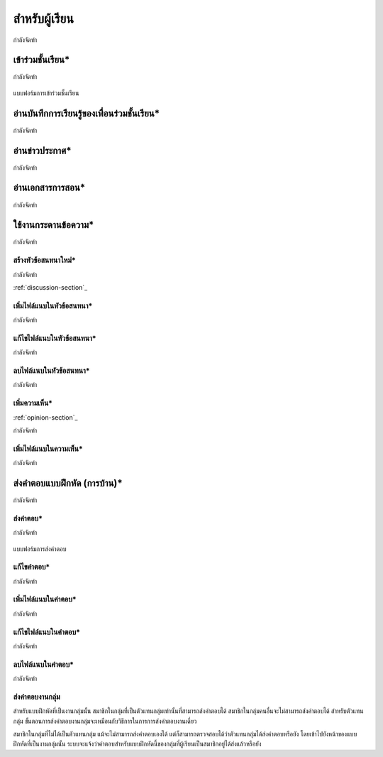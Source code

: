 =============
สำหรับผู้เรียน
=============

กำลังจัดทำ

.. _join-class-section:

เข้าร่วมชั้นเรียน*
==============

กำลังจัดทำ

.. _join-class-form:

.. figure:: _static/students/join_class_form.png
  :align: center
  :scale: 60
  
  แบบฟอร์มการเข้าร่วมชั้นเรียน

อ่านบันทึกการเรียนรู้ของเพื่อนร่วมชั้นเรียน*
=======================================

กำลังจัดทำ

อ่านข่าวประกาศ*
===============

กำลังจัดทำ

อ่านเอกสารการสอน*
===================

กำลังจัดทำ

ใช้งานกระดานข้อความ*
=====================

กำลังจัดทำ

สร้างหัวข้อสนทนาใหม่*
---------------------

กำลังจัดทำ

:ref:`discussion-section`_

เพิ่มไฟล์แนบในหัวข้อสนทนา*
--------------------------

กำลังจัดทำ

แก้ไขไฟล์แนบในหัวข้อสนทนา*
---------------------------

กำลังจัดทำ

ลบไฟล์แนบในหัวข้อสนทนา*
-------------------------

กำลังจัดทำ

เพิ่มความเห็น*
-------------

:ref:`opinion-section`_

กำลังจัดทำ

เพิ่มไฟล์แนบในความเห็น*
-----------------------

กำลังจัดทำ

ส่งคำตอบแบบฝึกหัด (การบ้าน)*
==============================

กำลังจัดทำ

ส่งคำตอบ*
---------

กำลังจัดทำ

.. _commit-answer-form:

.. figure:: _static/students/commit_answer_form.png
  :align: center
  :scale: 60
  
  แบบฟอร์มการส่งคำตอบ

แก้ไขคำตอบ*
-----------

กำลังจัดทำ

เพิ่มไฟล์แนบในคำตอบ*
---------------------

กำลังจัดทำ

แก้ไขไฟล์แนบในคำตอบ*
----------------------

กำลังจัดทำ

ลบไฟล์แนบในคำตอบ*
--------------------

กำลังจัดทำ

ส่งคำตอบงานกลุ่ม
-----------------

สำหรับแบบฝึกหัดที่เป็นงานกลุ่มนั้น สมาชิกในกลุ่มที่เป็นตัวแทนกลุ่มเท่านั้นที่สามารถส่งคำตอบได้ สมาชิกในกลุ่มคนอื่นจะไม่สามารถส่งคำตอบได้ สำหรับตัวแทนกลุ่ม ขั้นตอนการส่งคำตอบงานกลุ่มจะเหมือนกับวิธีการในการการส่งคำตอบงานเดี่ยว

สมาชิกในกลุ่มที่ไม่ได้เป็นตัวแทนกลุ่ม แม้จะไม่สามารถส่งคำตอบเองได้ แต่ก็สามารถตรวจสอบได้ว่าตัวแทนกลุ่มได้ส่งคำตอบหรือยัง โดยเข้าไปยังหน้าของแบบฝึกหัดที่เป็นงานกลุ่มนั้น ระบบจะแจ้งว่าคำตอบสำหรับแบบฝึกหัดนี้ของกลุ่มที่ผู้เรียนเป็นสมาชิกอยู่ได้ส่งแล้วหรือยัง